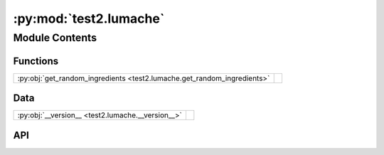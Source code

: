 :py:mod:`test2.lumache`
=======================

.. py:module:: test2.lumache

.. autodoc2-docstring:: test2.lumache
   :allowtitles:

Module Contents
---------------

Functions
~~~~~~~~~

.. list-table::
   :class: autosummary longtable
   :align: left

   * - :py:obj:`get_random_ingredients <test2.lumache.get_random_ingredients>`
     - .. autodoc2-docstring:: test2.lumache.get_random_ingredients
          :summary:

Data
~~~~

.. list-table::
   :class: autosummary longtable
   :align: left

   * - :py:obj:`__version__ <test2.lumache.__version__>`
     - .. autodoc2-docstring:: test2.lumache.__version__
          :summary:

API
~~~

.. py:data:: __version__
   :canonical: test2.lumache.__version__
   :value: '0.1.0'

   .. autodoc2-docstring:: test2.lumache.__version__

.. py:exception:: InvalidKindError()
   :canonical: test2.lumache.InvalidKindError

   Bases: :py:obj:`Exception`

   .. autodoc2-docstring:: test2.lumache.InvalidKindError

   .. rubric:: Initialization

   .. autodoc2-docstring:: test2.lumache.InvalidKindError.__init__

.. py:function:: get_random_ingredients(kind=None)
   :canonical: test2.lumache.get_random_ingredients

   .. autodoc2-docstring:: test2.lumache.get_random_ingredients
